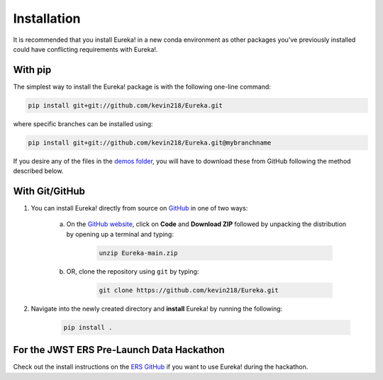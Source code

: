 
Installation
=============================

It is recommended that you install Eureka! in a new conda environment as other packages you've previously
installed could have conflicting requirements with Eureka!.

With pip
---------

The simplest way to install the Eureka! package is with the following one-line command:

.. code-block:: bash

	pip install git+git://github.com/kevin218/Eureka.git

where specific branches can be installed using:

.. code-block:: bash
	
	pip install git+git://github.com/kevin218/Eureka.git@mybranchname

If you desire any of the files in the `demos folder <https://github.com/kevin218/Eureka/tree/main/demos>`_, you will have to download these from
GitHub following the method described below.

With Git/GitHub
----------------

1. You can install Eureka! directly from source on `GitHub <http://github.com/kevin218/Eureka>`_ in one of two ways:

	a. On the `GitHub website <http://github.com/kevin218/Eureka>`_, click on **Code** and **Download ZIP** followed by unpacking the distribution by opening up a terminal and typing:

		.. code-block:: bash

			unzip Eureka-main.zip

	b. OR, clone the repository using ``git`` by typing:

		.. code-block:: bash

			git clone https://github.com/kevin218/Eureka.git

2. Navigate into the newly created directory and **install** Eureka! by running the following:

	.. code-block:: bash

		pip install .

For the JWST ERS Pre-Launch Data Hackathon
-----------------------------------------------

Check out the install instructions on the `ERS GitHub <https://github.com/ers-transit/hackathon-2021-day2>`_ if you want to use Eureka! during the hackathon.
